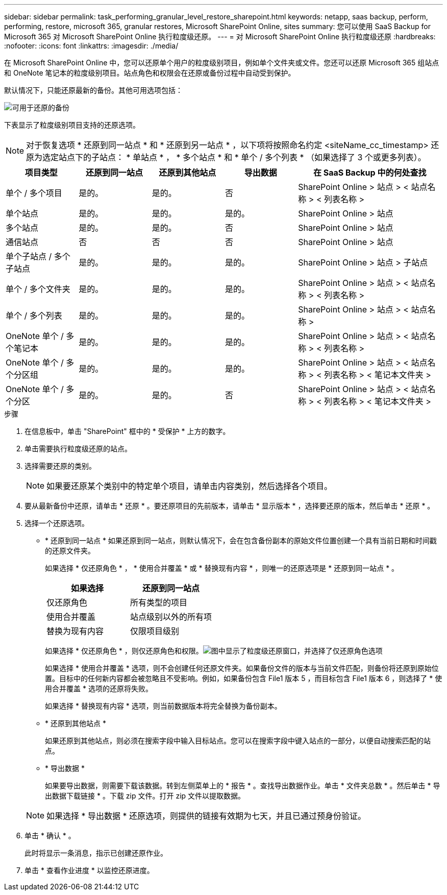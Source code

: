 ---
sidebar: sidebar 
permalink: task_performing_granular_level_restore_sharepoint.html 
keywords: netapp, saas backup, perform, performing, restore, microsoft 365, granular restores, Microsoft SharePoint Online, sites 
summary: 您可以使用 SaaS Backup for Microsoft 365 对 Microsoft SharePoint Online 执行粒度级还原。 
---
= 对 Microsoft SharePoint Online 执行粒度级还原
:hardbreaks:
:nofooter: 
:icons: font
:linkattrs: 
:imagesdir: ./media/


[role="lead"]
在 Microsoft SharePoint Online 中，您可以还原单个用户的粒度级别项目，例如单个文件夹或文件。您还可以还原 Microsoft 365 组站点和 OneNote 笔记本的粒度级别项目。站点角色和权限会在还原或备份过程中自动受到保护。

默认情况下，只能还原最新的备份。其他可用选项包括：

image:backup_for_restore_availability.png["可用于还原的备份"]

下表显示了粒度级别项目支持的还原选项。


NOTE: 对于恢复选项 * 还原到同一站点 * 和 * 还原到另一站点 * ，以下项将按照命名约定 <siteName_cc_timestamp> 还原为选定站点下的子站点： * 单站点 * ， * 多个站点 * 和 * 单个 / 多个列表 * （如果选择了 3 个或更多列表）。

[cols="20,20a,20a,20a,40"]
|===
| 项目类型 | 还原到同一站点 | 还原到其他站点 | 导出数据 | 在 SaaS Backup 中的何处查找 


| 单个 / 多个项目  a| 
是的。
 a| 
是的。
 a| 
否
| SharePoint Online > 站点 > < 站点名称 > < 列表名称 > 


| 单个站点  a| 
是的。
 a| 
是的。
 a| 
是的。
| SharePoint Online > 站点 


| 多个站点  a| 
是的。
 a| 
是的。
 a| 
否
| SharePoint Online > 站点 


| 通信站点  a| 
否
 a| 
否
 a| 
否
| SharePoint Online > 站点 


| 单个子站点 / 多个子站点  a| 
是的。
 a| 
是的。
 a| 
是的。
| SharePoint Online > 站点 > 子站点 


| 单个 / 多个文件夹  a| 
是的。
 a| 
是的。
 a| 
是的。
| SharePoint Online > 站点 > < 站点名称 > < 列表名称 > 


| 单个 / 多个列表  a| 
是的。
 a| 
是的。
 a| 
是的。
| SharePoint Online > 站点 > < 站点名称 > 


| OneNote 单个 / 多个笔记本  a| 
是的。
 a| 
是的。
 a| 
是的。
| SharePoint Online > 站点 > < 站点名称 > < 列表名称 > 


| OneNote 单个 / 多个分区组  a| 
是的。
 a| 
是的。
 a| 
是的。
| SharePoint Online > 站点 > < 站点名称 > < 列表名称 > < 笔记本文件夹 > 


| OneNote 单个 / 多个分区  a| 
是的。
 a| 
是的。
 a| 
否
| SharePoint Online > 站点 > < 站点名称 > < 列表名称 > < 笔记本文件夹 > 
|===
.步骤
. 在信息板中，单击 "SharePoint" 框中的 * 受保护 * 上方的数字。
. 单击需要执行粒度级还原的站点。
. 选择需要还原的类别。
+

NOTE: 如果要还原某个类别中的特定单个项目，请单击内容类别，然后选择各个项目。

. 要从最新备份中还原，请单击 * 还原 * 。要还原项目的先前版本，请单击 * 显示版本 * ，选择要还原的版本，然后单击 * 还原 * 。
. 选择一个还原选项。
+
** * 还原到同一站点 * 如果还原到同一站点，则默认情况下，会在包含备份副本的原始文件位置创建一个具有当前日期和时间戳的还原文件夹。
+
如果选择 * 仅还原角色 * ， * 使用合并覆盖 * 或 * 替换现有内容 * ，则唯一的还原选项是 * 还原到同一站点 * 。

+
[cols="24a,24a"]
|===
| 如果选择 | 还原到同一站点 


 a| 
仅还原角色
 a| 
所有类型的项目



 a| 
使用合并覆盖
 a| 
站点级别以外的所有项



 a| 
替换为现有内容
 a| 
仅限项目级别

|===
+
如果选择 * 仅还原角色 * ，则仅还原角色和权限。image:sharepoint_granular_restore_only_roles.png["图中显示了粒度级还原窗口，并选择了仅还原角色选项"]

+
如果选择 * 使用合并覆盖 * 选项，则不会创建任何还原文件夹。如果备份文件的版本与当前文件匹配，则备份将还原到原始位置。目标中的任何新内容都会被忽略且不受影响。例如，如果备份包含 File1 版本 5 ，而目标包含 File1 版本 6 ，则选择了 * 使用合并覆盖 * 选项的还原将失败。

+
如果选择 * 替换现有内容 * 选项，则当前数据版本将完全替换为备份副本。

** * 还原到其他站点 *
+
如果还原到其他站点，则必须在搜索字段中输入目标站点。您可以在搜索字段中键入站点的一部分，以便自动搜索匹配的站点。

** * 导出数据 *
+
如果要导出数据，则需要下载该数据。转到左侧菜单上的 * 报告 * 。查找导出数据作业。单击 * 文件夹总数 * 。然后单击 * 导出数据下载链接 * 。下载 zip 文件。打开 zip 文件以提取数据。

+

NOTE: 如果选择 * 导出数据 * 还原选项，则提供的链接有效期为七天，并且已通过预身份验证。



. 单击 * 确认 * 。
+
此时将显示一条消息，指示已创建还原作业。

. 单击 * 查看作业进度 * 以监控还原进度。

